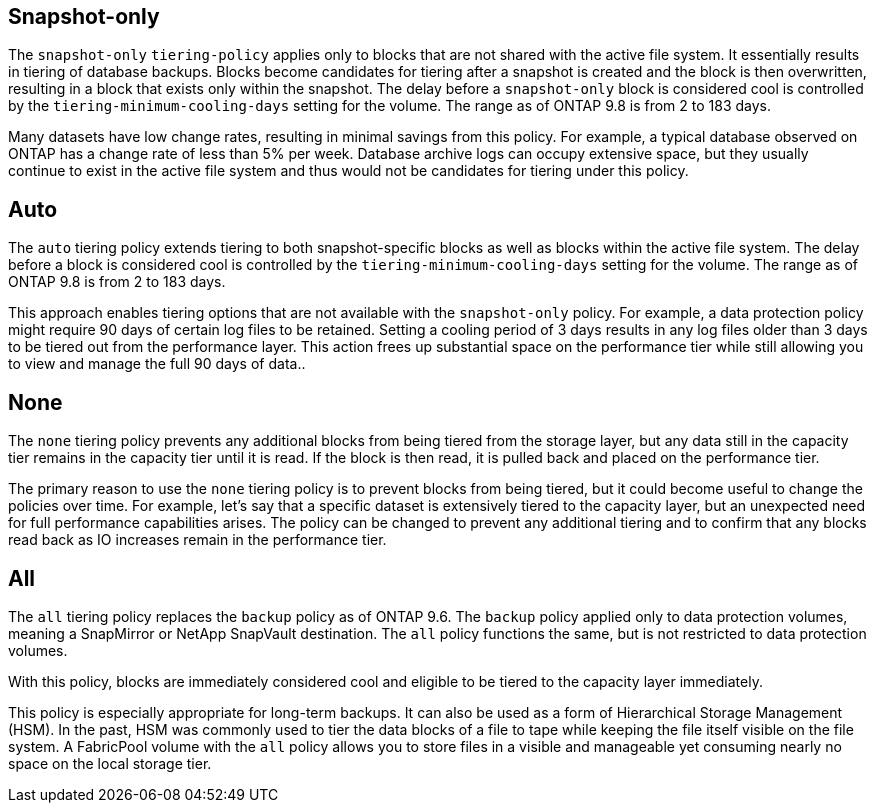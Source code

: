 == Snapshot-only
The `snapshot-only` `tiering-policy` applies only to blocks that are not shared with the active file system. It essentially results in tiering of database backups. Blocks become candidates for tiering after a snapshot is created and the block is then overwritten, resulting in a block that exists only within the snapshot. The delay before a `snapshot-only` block is considered cool is controlled by the `tiering-minimum-cooling-days` setting for the volume. The range as of ONTAP 9.8 is from 2 to 183 days.

Many datasets have low change rates, resulting in minimal savings from this policy. For example, a typical database observed on ONTAP has a change rate of less than 5% per week. Database archive logs can occupy extensive space, but they usually continue to exist in the active file system and thus would not be candidates for tiering under this policy.

== Auto
The `auto` tiering policy extends tiering to both snapshot-specific blocks as well as blocks within the active file system. The delay before a block is considered cool is controlled by the `tiering-minimum-cooling-days` setting for the volume. The range as of ONTAP 9.8 is from 2 to 183 days.

This approach enables tiering options that are not available with the `snapshot-only` policy. For example, a data protection policy might require 90 days of certain log files to be retained. Setting a cooling period of 3 days results in any log files older than 3 days to be tiered out from the performance layer. This action frees up substantial space on the performance tier while still allowing you to view and manage the full 90 days of data..

== None
The `none` tiering policy prevents any additional blocks from being tiered from the storage layer, but any data still in the capacity tier remains in the capacity tier until it is read. If the block is then read, it is pulled back and placed on the performance tier.

The primary reason to use the `none` tiering policy is to prevent blocks from being tiered, but it could become useful to change the policies over time. For example, let's say that a specific dataset is extensively tiered to the capacity layer, but an unexpected need for full performance capabilities arises. The policy can be changed to prevent any additional tiering and to confirm that any blocks read back as IO increases remain in the performance tier.

== All
The `all` tiering policy replaces the `backup` policy as of ONTAP 9.6. The `backup` policy applied only to data protection volumes, meaning a SnapMirror or NetApp SnapVault destination. The `all` policy functions the same, but is not restricted to data protection volumes.

With this policy, blocks are immediately considered cool and eligible to be tiered to the capacity layer immediately.

This policy is especially appropriate for long-term backups. It can also be used as a form of Hierarchical Storage Management (HSM). In the past, HSM was commonly used to tier the data blocks of a file to tape while keeping the file itself visible on the file system. A FabricPool volume with the `all` policy allows you to store files in a visible and manageable yet consuming nearly no space on the local storage tier.